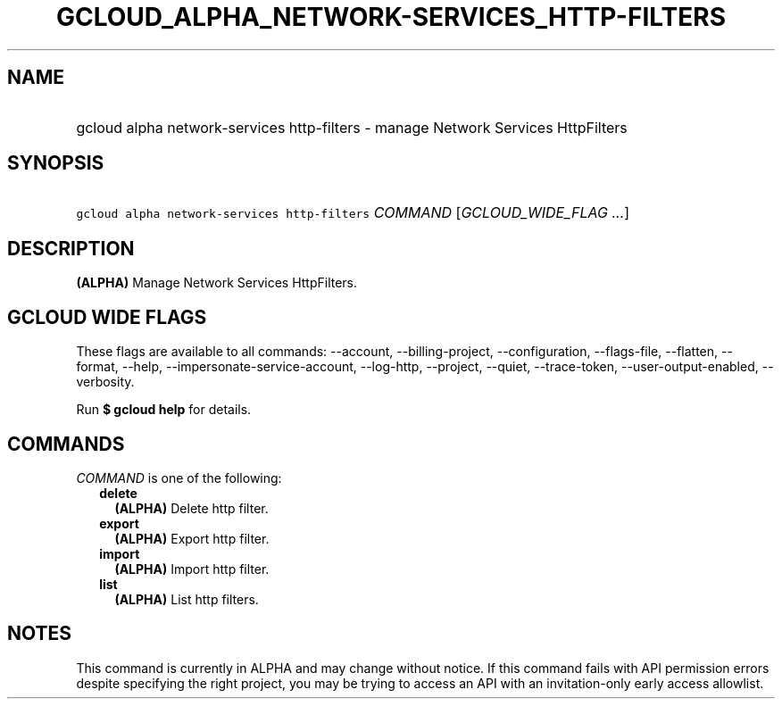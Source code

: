 
.TH "GCLOUD_ALPHA_NETWORK\-SERVICES_HTTP\-FILTERS" 1



.SH "NAME"
.HP
gcloud alpha network\-services http\-filters \- manage Network Services HttpFilters



.SH "SYNOPSIS"
.HP
\f5gcloud alpha network\-services http\-filters\fR \fICOMMAND\fR [\fIGCLOUD_WIDE_FLAG\ ...\fR]



.SH "DESCRIPTION"

\fB(ALPHA)\fR Manage Network Services HttpFilters.



.SH "GCLOUD WIDE FLAGS"

These flags are available to all commands: \-\-account, \-\-billing\-project,
\-\-configuration, \-\-flags\-file, \-\-flatten, \-\-format, \-\-help,
\-\-impersonate\-service\-account, \-\-log\-http, \-\-project, \-\-quiet,
\-\-trace\-token, \-\-user\-output\-enabled, \-\-verbosity.

Run \fB$ gcloud help\fR for details.



.SH "COMMANDS"

\f5\fICOMMAND\fR\fR is one of the following:

.RS 2m
.TP 2m
\fBdelete\fR
\fB(ALPHA)\fR Delete http filter.

.TP 2m
\fBexport\fR
\fB(ALPHA)\fR Export http filter.

.TP 2m
\fBimport\fR
\fB(ALPHA)\fR Import http filter.

.TP 2m
\fBlist\fR
\fB(ALPHA)\fR List http filters.


.RE
.sp

.SH "NOTES"

This command is currently in ALPHA and may change without notice. If this
command fails with API permission errors despite specifying the right project,
you may be trying to access an API with an invitation\-only early access
allowlist.

